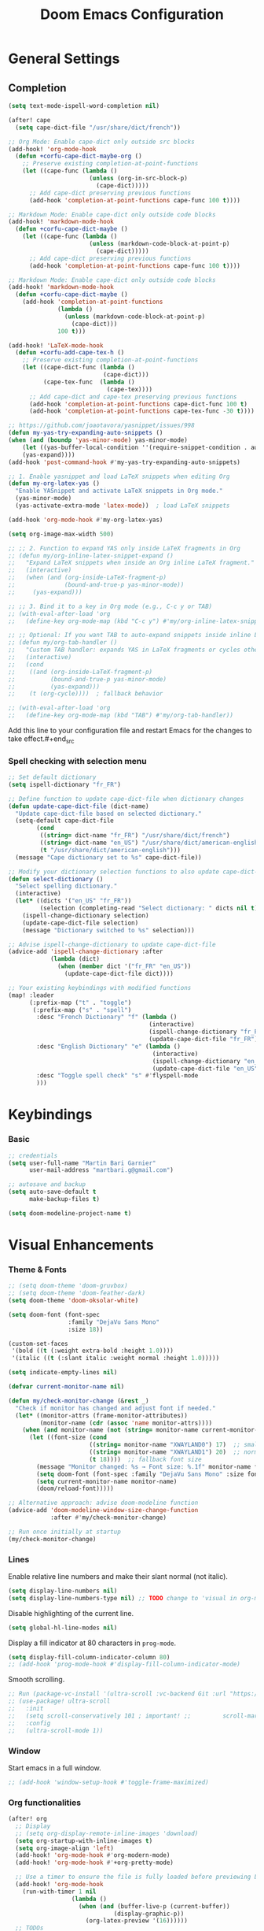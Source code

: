 #+TITLE: Doom Emacs Configuration
#+PROPERTY: header-args:emacs-lisp :tangle config.el

* General Settings

** Completion

#+begin_src emacs-lisp
(setq text-mode-ispell-word-completion nil)

(after! cape
  (setq cape-dict-file "/usr/share/dict/french"))

;; Org Mode: Enable cape-dict only outside src blocks
(add-hook! 'org-mode-hook
  (defun +corfu-cape-dict-maybe-org ()
    ;; Preserve existing completion-at-point-functions
    (let ((cape-func (lambda ()
                       (unless (org-in-src-block-p)
                         (cape-dict)))))
      ;; Add cape-dict preserving previous functions
      (add-hook 'completion-at-point-functions cape-func 100 t))))

;; Markdown Mode: Enable cape-dict only outside code blocks
(add-hook! 'markdown-mode-hook
  (defun +corfu-cape-dict-maybe ()
    (let ((cape-func (lambda ()
                       (unless (markdown-code-block-at-point-p)
                         (cape-dict)))))
      ;; Add cape-dict preserving previous functions
      (add-hook 'completion-at-point-functions cape-func 100 t))))

;; Markdown Mode: Enable cape-dict only outside code blocks
(add-hook! 'markdown-mode-hook
  (defun +corfu-cape-dict-maybe ()
    (add-hook 'completion-at-point-functions
              (lambda ()
                (unless (markdown-code-block-at-point-p)
                  (cape-dict)))
              100 t)))

(add-hook! 'LaTeX-mode-hook
  (defun +corfu-add-cape-tex-h ()
    ;; Preserve existing completion-at-point-functions
    (let ((cape-dict-func (lambda ()
                           (cape-dict)))
          (cape-tex-func  (lambda ()
                            (cape-tex))))
      ;; Add cape-dict and cape-tex preserving previous functions
      (add-hook 'completion-at-point-functions cape-dict-func 100 t)
      (add-hook 'completion-at-point-functions cape-tex-func -30 t))))

;; https://github.com/joaotavora/yasnippet/issues/998
(defun my-yas-try-expanding-auto-snippets ()
(when (and (boundp 'yas-minor-mode) yas-minor-mode)
    (let ((yas-buffer-local-condition ''(require-snippet-condition . auto)))
    (yas-expand))))
(add-hook 'post-command-hook #'my-yas-try-expanding-auto-snippets)

;; 1. Enable yasnippet and load LaTeX snippets when editing Org
(defun my-org-latex-yas ()
  "Enable YASnippet and activate LaTeX snippets in Org mode."
  (yas-minor-mode)
  (yas-activate-extra-mode 'latex-mode))  ; load LaTeX snippets

(add-hook 'org-mode-hook #'my-org-latex-yas)

(setq org-image-max-width 500)

;; ;; 2. Function to expand YAS only inside LaTeX fragments in Org
;; (defun my/org-inline-latex-snippet-expand ()
;;   "Expand LaTeX snippets when inside an Org inline LaTeX fragment."
;;   (interactive)
;;   (when (and (org-inside-LaTeX-fragment-p)
;;              (bound-and-true-p yas-minor-mode))
;;     (yas-expand)))

;; ;; 3. Bind it to a key in Org mode (e.g., C-c y or TAB)
;; (with-eval-after-load 'org
;;   (define-key org-mode-map (kbd "C-c y") #'my/org-inline-latex-snippet-expand))

;; ;; Optional: If you want TAB to auto-expand snippets inside inline LaTeX
;; (defun my/org-tab-handler ()
;;   "Custom TAB handler: expands YAS in LaTeX fragments or cycles otherwise."
;;   (interactive)
;;   (cond
;;    ((and (org-inside-LaTeX-fragment-p)
;;          (bound-and-true-p yas-minor-mode)
;;          (yas-expand)))
;;    (t (org-cycle))))  ; fallback behavior

;; (with-eval-after-load 'org
;;   (define-key org-mode-map (kbd "TAB") #'my/org-tab-handler))
#+end_src

Add this line to your configuration file and restart Emacs for the changes to take effect.#+end_src

*** Spell checking with selection menu

#+begin_src emacs-lisp
;; Set default dictionary
(setq ispell-dictionary "fr_FR")

;; Define function to update cape-dict-file when dictionary changes
(defun update-cape-dict-file (dict-name)
  "Update cape-dict-file based on selected dictionary."
  (setq-default cape-dict-file
        (cond
         ((string= dict-name "fr_FR") "/usr/share/dict/french")
         ((string= dict-name "en_US") "/usr/share/dict/american-english")
         (t "/usr/share/dict/american-english")))
  (message "Cape dictionary set to %s" cape-dict-file))

;; Modify your dictionary selection functions to also update cape-dict-file
(defun select-dictionary ()
  "Select spelling dictionary."
  (interactive)
  (let* ((dicts '("en_US" "fr_FR"))
         (selection (completing-read "Select dictionary: " dicts nil t)))
    (ispell-change-dictionary selection)
    (update-cape-dict-file selection)
    (message "Dictionary switched to %s" selection)))

;; Advise ispell-change-dictionary to update cape-dict-file
(advice-add 'ispell-change-dictionary :after
            (lambda (dict)
              (when (member dict '("fr_FR" "en_US"))
                (update-cape-dict-file dict))))

;; Your existing keybindings with modified functions
(map! :leader
      (:prefix-map ("t" . "toggle")
       (:prefix-map ("s" . "spell")
        :desc "French Dictionary" "f" (lambda ()
                                        (interactive)
                                        (ispell-change-dictionary "fr_FR")
                                        (update-cape-dict-file "fr_FR"))
        :desc "English Dictionary" "e" (lambda ()
                                         (interactive)
                                         (ispell-change-dictionary "en_US")
                                         (update-cape-dict-file "en_US"))
        :desc "Toggle spell check" "s" #'flyspell-mode
        )))
#+end_src

* Keybindings

*** Basic
#+begin_src emacs-lisp
;; credentials
(setq user-full-name "Martin Bari Garnier"
      user-mail-address "martbari.g@gmail.com")

;; autosave and backup
(setq auto-save-default t
      make-backup-files t)

(setq doom-modeline-project-name t)
#+end_src

* Visual Enhancements

*** Theme & Fonts
#+begin_src emacs-lisp
;; (setq doom-theme 'doom-gruvbox)
;; (setq doom-theme 'doom-feather-dark)
(setq doom-theme 'doom-oksolar-white)

(setq doom-font (font-spec
                 :family "DejaVu Sans Mono"
                 :size 18))

(custom-set-faces
 '(bold ((t (:weight extra-bold :height 1.0))))
 '(italic ((t (:slant italic :weight normal :height 1.0)))))

(setq indicate-empty-lines nil)
#+end_src

#+begin_src emacs-lisp
(defvar current-monitor-name nil)

(defun my/check-monitor-change (&rest _)
  "Check if monitor has changed and adjust font if needed."
  (let* ((monitor-attrs (frame-monitor-attributes))
         (monitor-name (cdr (assoc 'name monitor-attrs))))
    (when (and monitor-name (not (string= monitor-name current-monitor-name)))
      (let ((font-size (cond
                       ((string= monitor-name "XWAYLAND0") 17)  ;; smaller font
                       ((string= monitor-name "XWAYLAND1") 20)  ;; normal font
                       (t 18))))  ;; fallback font size
        (message "Monitor changed: %s → Font size: %.1f" monitor-name font-size)
        (setq doom-font (font-spec :family "DejaVu Sans Mono" :size font-size))
        (setq current-monitor-name monitor-name)
        (doom/reload-font)))))

;; Alternative approach: advise doom-modeline function
(advice-add 'doom-modeline-window-size-change-function
            :after #'my/check-monitor-change)

;; Run once initially at startup
(my/check-monitor-change)
#+end_src

*** Lines
Enable relative line numbers and make their slant normal (not italic).
#+begin_src emacs-lisp
(setq display-line-numbers nil)
(setq display-line-numbers-type nil) ;; TODO change to 'visual in org-mode
#+end_src

Disable highlighting of the current line.
#+begin_src emacs-lisp
(setq global-hl-line-modes nil)
#+end_src

Display a fill indicator at 80 characters in =prog-mode=.
#+begin_src emacs-lisp
(setq display-fill-column-indicator-column 80)
;; (add-hook 'prog-mode-hook #'display-fill-column-indicator-mode)
#+end_src

Smooth scrolling.
#+begin_src emacs-lisp
;; Run (package-vc-install '(ultra-scroll :vc-backend Git :url "https://github.com/jdtsmith/ultra-scroll")) in scratch buffer.
;; (use-package! ultra-scroll
;;   :init
;;   (setq scroll-conservatively 101 ; important! ;;         scroll-margin 0)
;;   :config
;;   (ultra-scroll-mode 1))
#+end_src

*** Window

Start emacs in a full window.
#+begin_src emacs-lisp
;; (add-hook 'window-setup-hook #'toggle-frame-maximized)
#+end_src

*** Org functionalities

#+begin_src emacs-lisp
(after! org
  ;; Display
  ;; (setq org-display-remote-inline-images 'download)
  (setq org-startup-with-inline-images t)
  (setq org-image-align 'left)
  (add-hook! 'org-mode-hook #'org-modern-mode)
  (add-hook! 'org-mode-hook #'+org-pretty-mode)

  ;; Use a timer to ensure the file is fully loaded before previewing LaTeX
  (add-hook! 'org-mode-hook
    (run-with-timer 1 nil
                  (lambda ()
                    (when (and (buffer-live-p (current-buffer))
                              (display-graphic-p))
                      (org-latex-preview '(16))))))
  ;; TODOs
  (setq org-todo-keywords '((sequence "TODO" "IN-PROGRESS" "WAITING" "DONE")))
  (setq org-tag-alist
        '(("baal" . ?b) ("adastra" . ?a)))
  (setq org-log-done t)
  (setq-default org-display-custom-times t)
  (setq org-time-stamp-formats '("<%Y-%m-%d %a %H:%M>" . "<%Y-%m-%d %a %H:%M>"))
  (use-package! org-pandoc-import)


  ;; Folding persistence via savefold.el
  (setq org-startup-folded 'showeverything) ; default fold behavior

  (setq savefold-backends '(org))
  (setq savefold-directory (locate-user-emacs-file "savefold"))
  (savefold-mode 1)

  ;; Attach
  (setq org-attach-id-dir "~/org/.attach")
  (require 'org-download)
)
(use-package! org-transclusion
              :after org
              :init
              (map!
               :map global-map "<f12>" #'org-transclusion-add
               :leader
               :prefix "n"
               :desc "Org Transclusion Mode" "t" #'org-transclusion-mode))

(defun my/org-copy-heading-link ()
  "Copy file: link to current Org heading using heading name, not ID."
  (interactive)
  (let ((link (format "[[file:%s::*%s]]"
                      (buffer-file-name)
                      (org-get-heading t t t t))))
    (kill-new link)
    (message "Copied: %s" link)))

(defun my/org-copy-link-at-point ()
  "Copy the link at point"
  (interactive)
  (let ((link (replace-regexp-in-string "^[^:]+:" "" (org--link-at-point))))
    (kill-new link)
    (message "Copied: %s" link)))

;; (use-package! org-download
;;   :after org
;;   :defer nil
;;   :config

;; (setq org-download-screenshot-method "flameshot gui --raw > %s")

;; (defun my/org-download-clipboard-with-name ()
;;   "Prompt for a filename and save the clipboard image as <buffername>_<name>.png."
;;   (interactive)
;;   ;; (setq org-download-timestamp "")
;;   (let* ((buffer-name-base (file-name-base (or (buffer-file-name) (buffer-name))))
;;          (name (read-string "Image name (without extension): "))
;;          (filename (format "%s_%s.png" buffer-name-base name)))
;;     (org-download-clipboard filename)
;;     (message "Saved image as: %s" filename)))

;; (defun my/org-download-screenshot ()
;;   "Prompt for a filename and save the clipboard image as <buffername>_<name>.png."
;;   (interactive)
;;   ;; (setq org-download-timestamp "")
;;   (let* ((buffer-name-base (file-name-base (or (buffer-file-name) (buffer-name))))
;;          (name (read-string "Image name (without extension): "))
;;          (filename (format "%s_%s.png" buffer-name-base name)))
;;     (org-download-screenshot filename)
;;     (message "Saved image as: %s" filename))))
(after! org-download
  ;; Fix the underscore prefix issue
  (setq org-download-timestamp "%Y%m%d-%H%M%S")
  (setq org-download-screenshot-method "flameshot gui --raw > %s")
  ;; (setq org-download-timestamp "")

  ;; Add a custom function to prompt for a filename
  (defun my/org-download-screenshot ()
    "Take a screenshot and prompt for a custom filename."
    (interactive)
    (let* ((custom-name (read-string "Screenshot name: ")))
      (setq org-download-screenshot-file
            (concat (temporary-file-directory) "_" custom-name ".png"))
      (org-download-screenshot)))

  (defun my/org-download-clipboard ()
    "Download image from clipboard and prompt for a custom filename."
    (interactive)
    (let* ((custom-name (read-string "Image name: "))
           (temp-file (make-temp-file nil))
           (custom-fname (concat temporary-file-directory custom-name ".png"))
           (org-download-screenshot-file custom-fname)
           )
      ;; Temporarily use the custom name as timestamp
      (setq org-download-timestamp "")
      ;; Call clipboard function
      (call-interactively 'org-download-clipboard)
      ;; Restore original timestamp
      (setq org-download-timestamp "%Y%m%d_%H%M%S")
      )))
#+end_src

*** Editing

#+begin_src emacs-lisp
(define-key evil-insert-state-map (kbd "C-q") 'backward-delete-char)
#+end_src

*** Vterm

#+begin_src emacs-lisp
(after! vterm
  (set-popup-rule! "*doom:vterm-popup-vertical:*" :size 0.25 :vslot -4 :select t :quit nil :ttl 0 :side 'right)
  (setq vterm-shell "/usr/bin/zsh")

  (define-key vterm-mode-map (kbd "M-h") 'windmove-left)
  (define-key vterm-mode-map (kbd "M-j") 'windmove-down)
  (define-key vterm-mode-map (kbd "M-k") 'windmove-up)
  (define-key vterm-mode-map (kbd "M-l") 'windmove-right)
  )

;; Create vertical toggle command
(defun +vterm/toggle-vertical (arg)
  "Toggles a terminal popup window at project root.

If prefix ARG is non-nil, recreate vterm buffer in the current project's root.

Returns the vterm buffer."
  (interactive "P")
  (+vterm--configure-project-root-and-display
   arg
   (lambda ()
     (let ((buffer-name
            (format "*doom:vterm-popup-vertical:%s*"
                    (if (bound-and-true-p persp-mode)
                        (safe-persp-name (get-current-persp))
                      "main")))
           confirm-kill-processes
           current-prefix-arg)
       (when arg
         (let ((buffer (get-buffer buffer-name))
               (window (get-buffer-window buffer-name)))
           (when (buffer-live-p buffer)
             (kill-buffer buffer))
           (when (window-live-p window)
             (delete-window window))))
       (if-let* ((win (get-buffer-window buffer-name)))
           (delete-window win)
         (let ((buffer (or (cl-loop for buf in (doom-buffers-in-mode 'vterm-mode)
                                    if (equal (buffer-local-value '+vterm--id buf)
                                              buffer-name)
                                    return buf)
                           (get-buffer-create buffer-name))))
           (with-current-buffer buffer
             (setq-local +vterm--id buffer-name)
             (unless (eq major-mode 'vterm-mode)
               (vterm-mode)))
           (pop-to-buffer buffer)))
       (get-buffer buffer-name)))))

(map! :leader
      (:prefix-map ("o" . "open")
       (:prefix-map ("t" . "terminal")
        :desc "Toggle vterm horizontally" "h" #'+vterm/toggle
        :desc "Toggle vterm vertically" "v" #'+vterm/toggle-vertical)))

(defun vterm-dired-other-window ()
  "Open dired in the current working directory of vterm in another window."
  (interactive)
  (when (derived-mode-p 'vterm-mode)
    (let* ((proc (get-buffer-process (current-buffer)))
           (pid (and proc (process-id proc)))
           (cwd (and pid
                     (file-symlink-p (format "/proc/%d/cwd" pid)))))
      (dired-other-window (or cwd default-directory)))))

(map! :leader
      (:prefix-map ("d" . "dired")
        :desc "Dired vterm-cwd in new win" "v" #'vterm-dired-other-window))
#+end_src

*** Latex 

#+begin_src emacs-lisp
(after! latex
  (setq +latex-viewers '(pdf-tools))
  (setq TeX-view-program-selection '((output-pdf "PDF Tools")))
  (setq TeX-view-program-list
        '(("PDF Tools" TeX-pdf-tools-sync-view)))
  ;; Correct way to set LaTeXmk as default in Doom Emacs
  (setq-hook! LaTeX-mode TeX-command-default "LaTeXMK"))

(after! cdlatex
  (setq cdlatex-math-modify-prefix ?²)
  ;; First, remove the old keybinding
  (define-key cdlatex-mode-map "'" nil)
  ;; Then, bind the new one manually
  (define-key cdlatex-mode-map (string cdlatex-math-modify-prefix) #'cdlatex-math-modify))

;; (defun my/update-prefix-key (map old-key new-key command)
;;   "In MAP, unbind OLD-KEY and bind NEW-KEY to COMMAND."
;;   (when (boundp map)
;;     (let ((map (symbol-value map)))
;;       (when map
;;         (define-key map (kbd old-key) nil)
;;         (define-key map (kbd new-key) command)))))

;; (after! cdlatex
;;   (setq cdlatex-math-modify-prefix ?/)
;;   (my/update-prefix-key 'cdlatex-mode-map "'" "/" #'cdlatex-math-modify))

; use cdlatex completion instead of yasnippet
;; (map! :map cdlatex-mode-map
;;       :i "TAB" #'cdlatex-tab)

;; (map! :after latex
;;       :map cdlatex-mode-map
;;       :localleader
;;       :desc "Insert math symbol"
;;       "i" #'cdlatex-math-symbol
;;       :desc "Begin environment"
;;       "e" #'cdlatex-environment)
#+end_src

#+RESULTS:

*** Zoom

#+begin_src emacs-lisp
(defvar-local toggle-maximize--saved-config nil
  "Holds the window configuration before maximizing.")

(defun toggle-maximize-window ()
  "Toggle maximization of the current window."
  (interactive)
  (if toggle-maximize--saved-config
      (progn
        (set-window-configuration toggle-maximize--saved-config)
        (setq toggle-maximize--saved-config nil)
        (message "Window layout restored"))
    (setq toggle-maximize--saved-config (current-window-configuration))
    (delete-other-windows)
    (message "Window maximized")))

(defun toggle-maximize--reset-on-change (&rest _)
  "Reset toggle state if the window layout changes outside the toggle function."
  (when toggle-maximize--saved-config
    (setq toggle-maximize--saved-config nil)))

(advice-add 'split-window :after #'toggle-maximize--reset-on-change)
(advice-add 'delete-window :after #'toggle-maximize--reset-on-change)
(advice-add 'other-window :after #'toggle-maximize--reset-on-change)

(map! :leader
        "z" #'toggle-maximize-window)
#+end_src

*** Layouts

#+begin_src emacs-lisp
(defvar window-layout-stack '()
  "A stack of saved window configurations with user-defined names.")

(defvar max-window-layouts 10
  "The maximum number of window layouts to store in the stack.")

(defun save-window-layout ()
  "Save the current window configuration to the layout stack with a user-defined name."
  (interactive)
  (let ((name (read-string "Enter layout name: ")))  ; Prompt for a name
    (if (>= (length window-layout-stack) max-window-layouts)
        (setq window-layout-stack (butlast window-layout-stack 1)))  ; Remove oldest if over limit
    (push (cons name (current-window-configuration)) window-layout-stack)
    (message "Window layout saved: %s" name)))

(defun restore-window-layout ()
  "Choose and restore a saved window configuration from the stack."
  (interactive)
  (if window-layout-stack
      (let* ((choices (mapcar #'car window-layout-stack))
             (selected (completing-read "Restore layout: " choices nil t)))
        (when selected
          (let ((config (cdr (assoc selected window-layout-stack))))
            (when config
              (set-window-configuration config)
              (message "Restored layout: %s" selected)))))
    (message "No saved layouts.")))

(map! :leader
      (:prefix-map ("l" . "layout")
        "s" #'save-window-layout
        "r" #'restore-window-layout))
#+end_src

*** Conversion markdown to org

#+begin_src emacs-lisp
(defun my/org-pandoc-import-multiple (files)
  "Convert multiple FILES (Markdown) to Org using `org-pandoc-import-to-org`."
  (interactive
   (list (file-expand-wildcards (read-file-name "Glob pattern (e.g., *.md): " nil "*.md" t))))
  (dolist (file files)
    (message "Converting %s..." file)
    (org-pandoc-import-to-org nil file)))

(defun my/org-pandoc-import-md-recursive ()
  "Convert all Markdown files in current directory and subdirectories to Org format."
  (interactive)
  (let ((files (directory-files-recursively default-directory "\\.md$")))
    (dolist (file files)
      (message "Converting %s..." file)
      (org-pandoc-import-to-org nil file))))

(defun my/org-roam-convert-existing-notes ()
  "Convert all .org files under `org-roam-directory` into Org-roam nodes."
  (interactive)
  (require 'org-id)
  ;; (dolist (file (directory-files-recursively org-roam-directory "\\.org$"))
  (dolist (file (directory-files-recursively default-directory "\\.org$"))
    (with-current-buffer (find-file-noselect file)
      (goto-char (point-min))
      ;; Add title if missing
      (unless (re-search-forward "^\:ID\:" nil t)
        (goto-char (point-min))
        (org-id-get-create))
      (goto-char (point-min))
      (unless (re-search-forward "^#\\+title: " nil t)
        (re-search-forward "^:PROPERTIES:\n\\(?:.*\n\\)*?:END:" nil t)
        (forward-line 1)
        (insert (format "#+title: %s\n\n" (file-name-base file))))
      ;; Add ID if missing
      (save-buffer)
      (kill-buffer))))
#+end_src

*** Window management

#+begin_src emacs-lisp
(defun toggle-window-split ()
  "Toggle between horizontal and vertical split with two windows."
  (interactive)
  (if (= (count-windows) 2)
      (let* ((this-win-buffer (window-buffer))
             (next-win-buffer (window-buffer (next-window)))
             (this-win-edges (window-edges (selected-window)))
             (next-win-edges (window-edges (next-window)))
             (this-win-2nd (not (and (<= (car this-win-edges)
                                         (car next-win-edges))
                                     (<= (cadr this-win-edges)
                                         (cadr next-win-edges)))))
             (splitter
              (if (= (car this-win-edges)
                     (car (window-edges (next-window))))
                  'split-window-horizontally
                'split-window-vertically)))
        (delete-other-windows)
        (let ((first-win (selected-window)))
          (funcall splitter)
          (if this-win-2nd (other-window 1))
          (set-window-buffer (selected-window) this-win-buffer)
          (set-window-buffer (next-window) next-win-buffer)
          (select-window first-win)
          (if this-win-2nd (other-window 1))))))

;; Bind the function to a key
(map! :leader
      (:prefix-map ("l" . "layout")
        :desc "Toggle window split" "t" #'toggle-window-split))
#+end_src

*** LLM

#+begin_src emacs-lisp
(use-package! gptel
  :config
  ;; Use authinfo (nil falls back to auth-source)
  ;; (setq! gptel-api-key nil)

  ;; Register OpenAI backend
  (gptel-make-openai "OpenAI"
    :host "api.openai.com"
    :endpoint "/v1/chat/completions"
    :models '("gpt-4" "gpt-3.5-turbo")
    :key #'gptel-api-key-from-auth-source)

  ;; Register Mistral backend
  (gptel-make-openai "Mistral"
    :host "api.mistral.ai"
    :endpoint "/v1/chat/completions"
    :models '("mistral-small" "mistral-medium")
    :key #'gptel-api-key-from-auth-source)

  ;; Groq offers an OpenAI compatible API
    (gptel-make-openai "Groq"               ;Any name you want
    :host "api.groq.com"
    :endpoint "/openai/v1/chat/completions"
    :stream nil
    :key #'gptel-api-key-from-auth-source
    :models '(llama-3.1-70b-versatile
                llama-3.1-8b-instant
                llama3-70b-8192
                llama3-8b-8192
                mixtral-8x7b-32768
                gemma-7b-it))

   ;; OpenRouter offers an OpenAI compatible API
  (gptel-make-openai "OpenRouter"               ;Any name you want
  :host "openrouter.ai"
  :endpoint "/api/v1/chat/completions"
  :stream t
  :key #'gptel-api-key-from-auth-source
  :models '(deepseek/deepseek-r1:free
            deepseek/deepseek-chat-v3-0324:free
            google/gemini-2.5-pro-exp-03-25:free
            google/gemma-3-27b-it:free))

  ;; Default model + backend
  (setq! gptel-backend (gptel-get-backend "OpenRouter"))
  (setq! gptel-model 'deepseek/deepseek-chat-v3-0324:free))

(after! gptel
  ;; Add a new directive called ‘my-prompt’
  (setf (alist-get 'md-expert gptel-directives)
        "Act as an expert in molecular dynamics simulations. You have deep knowledge of theory, workflows, force fields, and major software.
Answer my questions with technical accuracy and clarity. Focus on concepts, practical advice, and common pitfalls. Keep explanations concise but complete.")
  (setf (alist-get 'LaTeX-assistant gptel-directives)
        "Act as an expert in LaTeX document writing and formatting. You know best practices for structure, typography, equations, figures, tables, and citations. Be decisive about when to use built-in solutions vs. recommended packages, and suggest packages when appropriate. Answer clearly with clean LaTeX code. Keep responses concise, practical, and focused on document quality."))
#+end_src
*** Bibliography

#+begin_src emacs-lisp
(setq org-cite-csl-styles-dir "/mnt/c/Users/martb/Documents/zotero-system/styles")
(setq! bibtex-completion-bibliography '("~/zotero-lib/referenciator.bib"))
(setq citar-bibliography '("~/zotero-lib/referenciator.bib"))
(setq! bibtex-completion-library-path '("~/zotero-lib/referenciator.bib"))
(setq! citar-library-paths '("~/zotero-lib/"))
;; (setq! citar-file-parser-functions '("/mnt/c/Users/martb/Documents/zotero-lib/"))
#+end_src
*** Python
#+begin_src emacs-lisp
(setq-hook! 'python-mode-hook +format-with '(isort black))
   ;; (setq-hook! 'python-mode-hook +format-with 'black)
#+end_src
*** Projects
#+begin_src emacs-lisp
(map! :leader
      (:prefix ("p" . "project.el") ; Use a different prefix like "P" instead of "p"
       :desc "Find file in project"           "f" #'project-find-file
       :desc "Find external file"             "F" #'project-or-external-find-file
       :desc "Switch to project buffer"       "b" #'project-switch-to-buffer
       :desc "Run shell in project"           "s" #'project-shell
       :desc "Find directory in project"      "d" #'project-find-dir
       :desc "Open project dired"             "D" #'project-dired
       :desc "Open project vc-dir"            "v" #'project-vc-dir
       :desc "Compile project"                "c" #'project-compile
       :desc "Run eshell in project"          "e" #'project-eshell
       :desc "Kill project buffers"           "k" #'project-kill-buffers
       :desc "Switch project"                 "p" #'project-switch-project
       :desc "Find regexp in project"         "g" #'project-find-regexp
       :desc "Find external regexp"           "G" #'project-or-external-find-regexp
       :desc "Replace regexp in project"      "r" #'project-query-replace-regexp
       :desc "Run command in project"         "x" #'project-execute-extended-command
       :desc "Run any project command"        "o" #'project-any-command
       :desc "List project buffers"           "l" #'project-list-buffers
       :desc "Save project buffers"           "S" #'project-save-some-buffers
       :desc "Run shell command in project"   "!" #'project-shell-command
       :desc "Async shell command in project" "&" #'project-async-shell-command))
#+end_src

** Jupyter Notebooks

#+begin_src emacs-lisp
(defun my/vscode-open-path-at-point ()
  "Open the file at point with VS Code."
  (interactive)
  (let ((path (thing-at-point 'filename t)))
    (if (and path (file-exists-p path))
        (start-process "vscode" nil "code" (expand-file-name path))
      (message "No valid file path at point."))))

(map! :leader
      :prefix "o"
      :desc "Open file at point in VS Code"
      "v" #'my/vscode-open-path-at-point)
#+end_src

* Language

** Translation
#+begin_src emacs-lisp
(use-package! go-translate
  :init
  :config
    (setq gt-preset-translators
        `((en-fr . ,(gt-translator
                    :taker (gt-taker :langs '(en fr) :text 'word)
                    :engines (list (gt-bing-engine :if 'no-word) (gt-google-engine :if 'word))
                    ;; :engines (list (gt-bing-engine))
                    :render (list (gt-insert-render :type 'replace :if 'no-word) (gt-buffer-render))))
            (fr-en . ,(gt-translator
                    :taker (gt-taker :langs '(fr en) :text 'word)
                    :engines (list (gt-bing-engine :if 'no-word) (gt-google-engine :if 'word))
                    ;; :engines (list (gt-bing-engine))
                    :render (list (gt-insert-render :type 'replace :if 'no-word) (gt-buffer-render)))))))

(map! :leader
    (:prefix ("t t" . "translate")
    :desc "Translate" "t" #'gt-do-translate
    :desc "Switch translator" "s" #'gt-switch-translator))

;; Ceci est un test
;; This is a test
#+end_src

** Grammar

#+begin_src emacs-lisp
(setq langtool-language-tool-jar "~/LanguageTool-6.6/languagetool-commandline.jar")
(require 'langtool)
#+end_src

* Default-Apps

#+begin_src emacs-lisp
(defun my/xdg-open-path-at-point ()
  "Open the file at point with xdg-open."
  (interactive)
  (let ((path (thing-at-point 'filename t)))
    (if (and path (file-exists-p path))
        (start-process "open" nil "xdg-open" (expand-file-name path))
      (message "No valid file path at point."))))

(map! :leader
      :prefix "o"
      :desc "Open file at point with default app"
      "x" #'my/xdg-open-path-at-point)

(defun copy-image-to-system-clipboard (&optional force-prompt)
  "Copy an image to the clipboard as image/png.
- On Linux: uses `xclip`.
- On WSL2 or Windows: uses `powershell.exe` to call .NET Clipboard APIs.
If FORCE-PROMPT is non-nil, always prompt for image file."
  (interactive "P")
  (let* ((image (get-text-property (point) 'display))
         (file
          (cond
           ;; Inline image at point (check for both :file and :data)
           ((and (not force-prompt) (eq (car-safe image) 'image))
            (let ((image-data (plist-get (cdr image) ':data))
                  (image-file (plist-get (cdr image) ':file)))
              (cond
               ;; Handle inline image data
               (image-data
                (cons 'data image-data))
               ;; Handle image file
               (image-file
                image-file)
               (t nil))))
           ;; Check if point is on a link to an image file
           ((and (not force-prompt)
                 (org-element-type-p (org-element-context) 'link))
            (let ((link-path (org-element-property :path (org-element-context)))
                  (attach-dir (org-attach-dir)))
              (when (and link-path attach-dir)
                (let ((full-path (expand-file-name link-path attach-dir)))
                  (when (and (file-exists-p full-path)
                            (image-type-from-file-name full-path))
                    full-path)))))
           ;; Prompted file from org-attach
           (t
            (let* ((attach-dir (or (org-attach-dir) (user-error "No attachment directory")))
                   (selection (completing-read "Select image: " (org-attach-file-list attach-dir) nil t)))
              (expand-file-name selection attach-dir)))))
         (truename (and (stringp file) (file-truename file))))

    ;; Handle inline image data case
    (when (and (consp file) (eq (car file) 'data))
      (cond
       ;; WSL2 or Windows - need to save data to temp file first
       ((or (eq system-type 'windows-nt)
            (and (eq system-type 'gnu/linux)
                 (string-match "Microsoft" (shell-command-to-string "uname -r"))))
        (let ((temp-file (make-temp-file "emacs-image-" nil ".png")))
          (with-temp-buffer
            (insert (cdr file))
            (write-region (point-min) (point-max) temp-file))
          (let ((win-path
                 (replace-regexp-in-string
                  "/" "\\\\"
                  (replace-regexp-in-string "^/mnt/\\([a-z]\\)/"
                                            (lambda (m) (concat (upcase (match-string 1 m)) ":\\\\"))
                                            (file-truename temp-file) t t))))
            (start-process "powershell-copy-image" nil "powershell.exe" "-Command"
                           (concat "[System.Reflection.Assembly]::LoadWithPartialName('System.Drawing') | Out-Null; "
                                   "[System.Reflection.Assembly]::LoadWithPartialName('System.Windows.Forms') | Out-Null; "
                                   "[System.Windows.Forms.Clipboard]::SetImage([System.Drawing.Image]::FromFile('"
                                   win-path "'))"))
            (message "Copied inline image data to Windows clipboard"))))
       ;; Linux (X11) - can pipe data directly
       ((executable-find "xclip")
        (with-temp-buffer
          (insert (cdr file))
          (call-shell-region
           (point-min) (point-max)
           "xclip -i -selection clipboard -t image/png"))
        (message "Copied inline image data to X11 clipboard"))
       (t
        (user-error "No supported clipboard mechanism found on this platform")))
      (return))

    ;; Handle file-based images
    (unless (and truename (file-exists-p truename))
      (user-error "Image file not found: %s" (or truename file)))

    (cond
     ;; WSL2 or Windows
     ((or (eq system-type 'windows-nt)
          (and (eq system-type 'gnu/linux)
               (string-match "Microsoft" (shell-command-to-string "uname -r"))))
      (let ((win-path
             ;; Convert /mnt/c/... to C:\\... for PowerShell
             (replace-regexp-in-string
              "/" "\\\\"
              (replace-regexp-in-string "^/mnt/\\([a-z]\\)/"
                                        (lambda (m) (concat (upcase (match-string 1 m)) ":\\\\")) truename t t))))
        (start-process "powershell-copy-image" nil "powershell.exe" "-Command"
                       (concat "[System.Reflection.Assembly]::LoadWithPartialName('System.Drawing') | Out-Null; "
                               "[System.Reflection.Assembly]::LoadWithPartialName('System.Windows.Forms') | Out-Null; "
                               "[System.Windows.Forms.Clipboard]::SetImage([System.Drawing.Image]::FromFile('"
                               win-path "'))"))
        (message "Copied image to Windows clipboard: %s" win-path)))
     ;; Linux (X11)
     ((executable-find "xclip")
      (start-process "xclip-proc" nil "xclip"
                     "-i" "-selection" "clipboard" "-t" "image/png" "-quiet" truename)
      (message "Copied image to X11 clipboard: %s" truename))
     (t
      (user-error "No supported clipboard mechanism found on this platform")))))
#+end_src
